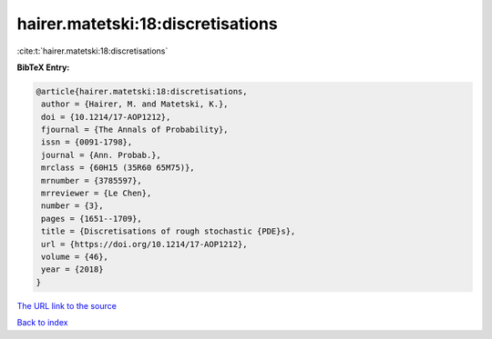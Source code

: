 hairer.matetski:18:discretisations
==================================

:cite:t:`hairer.matetski:18:discretisations`

**BibTeX Entry:**

.. code-block:: bibtex

   @article{hairer.matetski:18:discretisations,
    author = {Hairer, M. and Matetski, K.},
    doi = {10.1214/17-AOP1212},
    fjournal = {The Annals of Probability},
    issn = {0091-1798},
    journal = {Ann. Probab.},
    mrclass = {60H15 (35R60 65M75)},
    mrnumber = {3785597},
    mrreviewer = {Le Chen},
    number = {3},
    pages = {1651--1709},
    title = {Discretisations of rough stochastic {PDE}s},
    url = {https://doi.org/10.1214/17-AOP1212},
    volume = {46},
    year = {2018}
   }

`The URL link to the source <ttps://doi.org/10.1214/17-AOP1212}>`__


`Back to index <../By-Cite-Keys.html>`__
